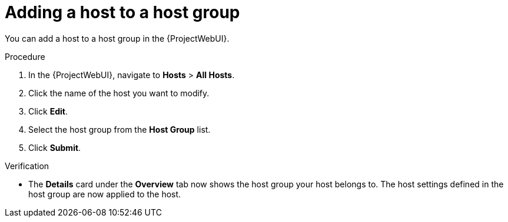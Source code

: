 [id="adding-a-host-to-a-host-group_{context}"]
= Adding a host to a host group

You can add a host to a host group in the {ProjectWebUI}.

.Procedure
. In the {ProjectWebUI}, navigate to *Hosts* > *All Hosts*.
. Click the name of the host you want to modify.
. Click *Edit*.
. Select the host group from the *Host Group* list.
. Click *Submit*.

.Verification
* The *Details* card under the *Overview* tab now shows the host group your host belongs to.
The host settings defined in the host group are now applied to the host.
